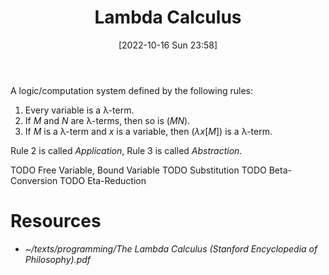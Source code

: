 #+title:      Lambda Calculus
#+date:       [2022-10-16 Sun 23:58]
#+filetags:   :computation:logic:programming-language-theory:draft:
#+identifier: 20221016T235859

A logic/computation system defined by the following rules:

1. Every variable is a λ-term.
2. If \(M\) and \(N\) are λ-terms, then so is \((MN)\).
3. If \(M\) is a λ-term and \(x\) is a variable, then \((\lambda x[M])\) is a λ-term.

Rule 2 is called /Application/, Rule 3 is called /Abstraction/.

TODO Free Variable, Bound Variable
TODO Substitution
TODO Beta-Conversion
TODO Eta-Reduction

* Resources
 - [[~/texts/programming/The Lambda Calculus (Stanford Encyclopedia of Philosophy).pdf]]
